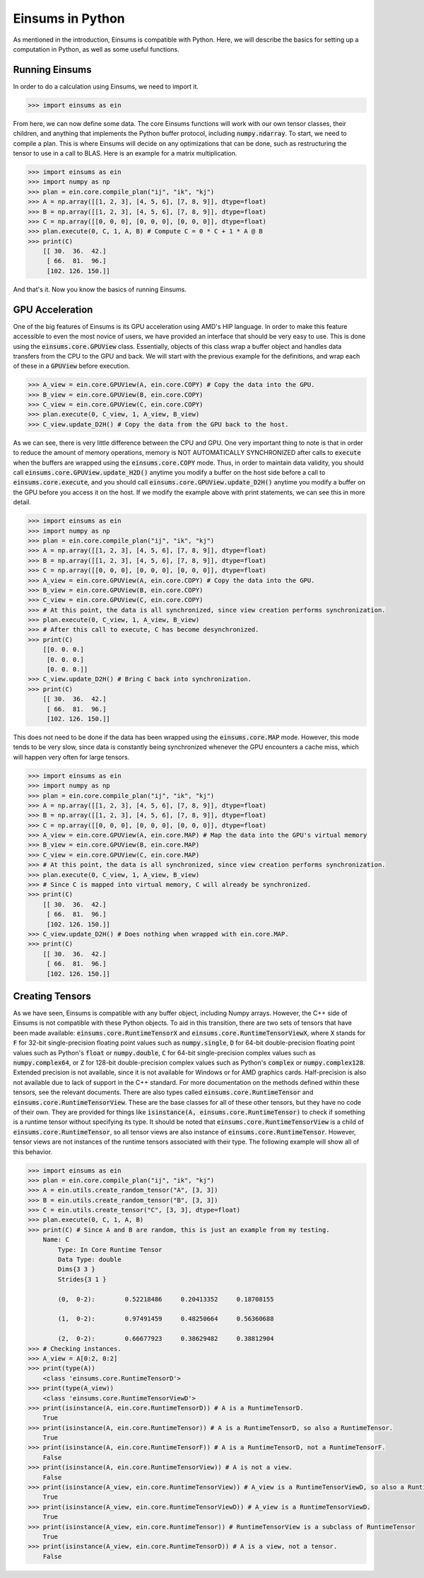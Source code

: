 ..
    ----------------------------------------------------------------------------------------------
     Copyright (c) The Einsums Developers. All rights reserved.
     Licensed under the MIT License. See LICENSE.txt in the project root for license information.
    ----------------------------------------------------------------------------------------------

*****************
Einsums in Python
*****************

As mentioned in the introduction, Einsums is compatible with Python.
Here, we will describe the basics for setting up a computation in Python, as well as some
useful functions.

Running Einsums
-----------------

In order to do a calculation using Einsums, we need to import it.

.. code:: Python

    >>> import einsums as ein

From here, we can now define some data. The core Einsums functions will work with our own
tensor classes, their children, and anything that implements the Python buffer protocol,
including :code:`numpy.ndarray`. To start, we need to compile a plan. This is where Einsums
will decide on any optimizations that can be done, such as restructuring the tensor to use in
a call to BLAS. Here is an example for a matrix multiplication.

.. code:: Python

    >>> import einsums as ein
    >>> import numpy as np
    >>> plan = ein.core.compile_plan("ij", "ik", "kj")
    >>> A = np.array([[1, 2, 3], [4, 5, 6], [7, 8, 9]], dtype=float)
    >>> B = np.array([[1, 2, 3], [4, 5, 6], [7, 8, 9]], dtype=float)
    >>> C = np.array([[0, 0, 0], [0, 0, 0], [0, 0, 0]], dtype=float)
    >>> plan.execute(0, C, 1, A, B) # Compute C = 0 * C + 1 * A @ B
    >>> print(C)
        [[ 30.  36.  42.]
         [ 66.  81.  96.]
         [102. 126. 150.]]

And that's it. Now you know the basics of running Einsums.

GPU Acceleration
----------------

One of the big features of Einsums is its GPU acceleration using AMD's HIP language. In order to make
this feature accessible to even the most novice of users, we have provided an interface that should be
very easy to use. This is done using the :code:`einsums.core.GPUView` class. Essentially, objects of this
class wrap a buffer object and handles data transfers from the CPU to the GPU and back. We will start with
the previous example for the definitions, and wrap each of these in a :code:`GPUView` before execution.

.. code:: Python
    
    >>> A_view = ein.core.GPUView(A, ein.core.COPY) # Copy the data into the GPU.
    >>> B_view = ein.core.GPUView(B, ein.core.COPY)
    >>> C_view = ein.core.GPUView(C, ein.core.COPY)
    >>> plan.execute(0, C_view, 1, A_view, B_view)
    >>> C_view.update_D2H() # Copy the data from the GPU back to the host.

As we can see, there is very little difference between the CPU and GPU. One very important thing to note
is that in order to reduce the amount of memory operations, memory is NOT AUTOMATICALLY SYNCHRONIZED after
calls to :code:`execute` when the buffers are wrapped using the :code:`einsums.core.COPY` mode. Thus,
in order to maintain data validity, you should call :code:`einsums.core.GPUView.update_H2D()` anytime you
modify a buffer on the host side before a call to :code:`einsums.core.execute`, and you should call
:code:`einsums.core.GPUView.update_D2H()` anytime you modify a buffer on the GPU before you access it on the
host. If we modify the example above with print statements, we can see this in more detail.

.. code:: Python

    >>> import einsums as ein
    >>> import numpy as np
    >>> plan = ein.core.compile_plan("ij", "ik", "kj")
    >>> A = np.array([[1, 2, 3], [4, 5, 6], [7, 8, 9]], dtype=float)
    >>> B = np.array([[1, 2, 3], [4, 5, 6], [7, 8, 9]], dtype=float)
    >>> C = np.array([[0, 0, 0], [0, 0, 0], [0, 0, 0]], dtype=float)
    >>> A_view = ein.core.GPUView(A, ein.core.COPY) # Copy the data into the GPU.
    >>> B_view = ein.core.GPUView(B, ein.core.COPY)
    >>> C_view = ein.core.GPUView(C, ein.core.COPY)
    >>> # At this point, the data is all synchronized, since view creation performs synchronization.
    >>> plan.execute(0, C_view, 1, A_view, B_view)
    >>> # After this call to execute, C has become desynchronized.
    >>> print(C)
        [[0. 0. 0.]
         [0. 0. 0.]
         [0. 0. 0.]]
    >>> C_view.update_D2H() # Bring C back into synchronization.
    >>> print(C)
        [[ 30.  36.  42.]
         [ 66.  81.  96.]
         [102. 126. 150.]]

This does not need to be done if the data has been wrapped using the :code:`einsums.core.MAP` mode.
However, this mode tends to be very slow, since data is constantly being synchronized whenever the GPU
encounters a cache miss, which will happen very often for large tensors.

.. code:: Python

    >>> import einsums as ein
    >>> import numpy as np
    >>> plan = ein.core.compile_plan("ij", "ik", "kj")
    >>> A = np.array([[1, 2, 3], [4, 5, 6], [7, 8, 9]], dtype=float)
    >>> B = np.array([[1, 2, 3], [4, 5, 6], [7, 8, 9]], dtype=float)
    >>> C = np.array([[0, 0, 0], [0, 0, 0], [0, 0, 0]], dtype=float)
    >>> A_view = ein.core.GPUView(A, ein.core.MAP) # Map the data into the GPU's virtual memory
    >>> B_view = ein.core.GPUView(B, ein.core.MAP)
    >>> C_view = ein.core.GPUView(C, ein.core.MAP)
    >>> # At this point, the data is all synchronized, since view creation performs synchronization.
    >>> plan.execute(0, C_view, 1, A_view, B_view)
    >>> # Since C is mapped into virtual memory, C will already be synchronized.
    >>> print(C)
        [[ 30.  36.  42.]
         [ 66.  81.  96.]
         [102. 126. 150.]]
    >>> C_view.update_D2H() # Does nothing when wrapped with ein.core.MAP.
    >>> print(C)
        [[ 30.  36.  42.]
         [ 66.  81.  96.]
         [102. 126. 150.]]

Creating Tensors
----------------

As we have seen, Einsums is compatible with any buffer object, including Numpy arrays. However, the C++ side
of Einsums is not compatible with these Python objects. To aid in this transition, there are two sets of tensors
that have been made available: :code:`einsums.core.RuntimeTensorX` and :code:`einsums.core.RuntimeTensorViewX`,
where :code:`X` stands for :code:`F` for 32-bit single-precision floating point values such as :code:`numpy.single`,
:code:`D` for 64-bit double-precision floating point values such as Python's :code:`float` or :code:`numpy.double`,
:code:`C` for 64-bit single-precision complex values such as :code:`numpy.complex64`, or
:code:`Z` for 128-bit double-precision complex values such as Python's :code:`complex` or :code:`numpy.complex128`.
Extended precision is not available, since it is not available for Windows or for AMD graphics cards. Half-precision
is also not available due to lack of support in the C++ standard. For more documentation on the methods defined within
these tensors, see the relevant documents. There are also types called :code:`einsums.core.RuntimeTensor` and :code:`einsums.core.RuntimeTensorView`.
These are the base classes for all of these other tensors, but they have no code of their own. They are provided for things like
:code:`isinstance(A, einsums.core.RuntimeTensor)` to check if something is a runtime tensor without specifying its type.
It should be noted that :code:`einsums.core.RuntimeTensorView` is a child of :code:`einsums.core.RuntimeTensor`, so
all tensor views are also instance of :code:`einsums.core.RuntimeTensor`. However, tensor views are not instances of the
runtime tensors associated with their type. The following example will show all of this behavior.

.. code:: Python

    >>> import einsums as ein
    >>> plan = ein.core.compile_plan("ij", "ik", "kj")
    >>> A = ein.utils.create_random_tensor("A", [3, 3])
    >>> B = ein.utils.create_random_tensor("B", [3, 3])
    >>> C = ein.utils.create_tensor("C", [3, 3], dtype=float)
    >>> plan.execute(0, C, 1, A, B)
    >>> print(C) # Since A and B are random, this is just an example from my testing.
        Name: C
            Type: In Core Runtime Tensor
            Data Type: double
            Dims{3 3 }
            Strides{3 1 }

            (0,  0-2):        0.52218486     0.20413352     0.18708155 
    
            (1,  0-2):        0.97491459     0.48250664     0.56360688 
    
            (2,  0-2):        0.66677923     0.38629482     0.38812904
    >>> # Checking instances.
    >>> A_view = A[0:2, 0:2]
    >>> print(type(A))
        <class 'einsums.core.RuntimeTensorD'>
    >>> print(type(A_view))
        <class 'einsums.core.RuntimeTensorViewD'>
    >>> print(isinstance(A, ein.core.RuntimeTensorD)) # A is a RuntimeTensorD.
        True
    >>> print(isinstance(A, ein.core.RuntimeTensor)) # A is a RuntimeTensorD, so also a RuntimeTensor.
        True
    >>> print(isinstance(A, ein.core.RuntimeTensorF)) # A is a RuntimeTensorD, not a RuntimeTensorF.
        False
    >>> print(isinstance(A, ein.core.RuntimeTensorView)) # A is not a view.
        False
    >>> print(isinstance(A_view, ein.core.RuntimeTensorView)) # A_view is a RuntimeTensorViewD, so also a RuntimeTensorView.
        True
    >>> print(isinstance(A_view, ein.core.RuntimeTensorViewD)) # A_view is a RuntimeTensorViewD.
        True
    >>> print(isinstance(A_view, ein.core.RuntimeTensor)) # RuntimeTensorView is a subclass of RuntimeTensor
        True
    >>> print(isinstance(A_view, ein.core.RuntimeTensorD)) # A is a view, not a tensor.
        False
